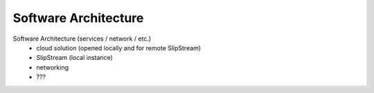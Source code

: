 
Software Architecture
=====================

Software Architecture (services / network / etc.)
 - cloud solution (opened locally and for remote SlipStream)
 - SlipStream (local instance)
 - networking
 - ???
